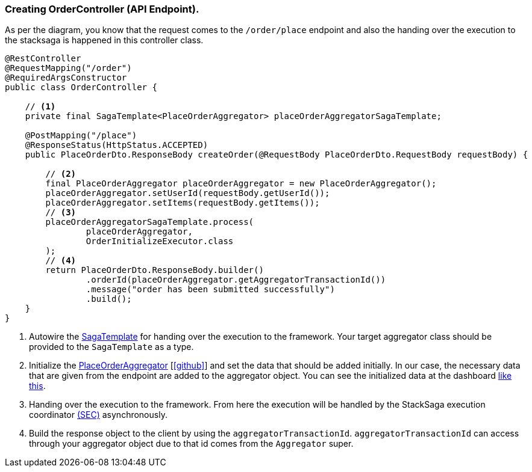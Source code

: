 === Creating OrderController (API Endpoint).

As per the diagram, you know that the request comes to the `/order/place` endpoint and also the handing over the execution to the stacksaga is happened in this controller class.

[source,java]
----

@RestController
@RequestMapping("/order")
@RequiredArgsConstructor
public class OrderController {

    // <1>
    private final SagaTemplate<PlaceOrderAggregator> placeOrderAggregatorSagaTemplate;

    @PostMapping("/place")
    @ResponseStatus(HttpStatus.ACCEPTED)
    public PlaceOrderDto.ResponseBody createOrder(@RequestBody PlaceOrderDto.RequestBody requestBody) {

        // <2>
        final PlaceOrderAggregator placeOrderAggregator = new PlaceOrderAggregator();
        placeOrderAggregator.setUserId(requestBody.getUserId());
        placeOrderAggregator.setItems(requestBody.getItems());
        // <3>
        placeOrderAggregatorSagaTemplate.process(
                placeOrderAggregator,
                OrderInitializeExecutor.class
        );
        // <4>
        return PlaceOrderDto.ResponseBody.builder()
                .orderId(placeOrderAggregator.getAggregatorTransactionId())
                .message("order has been submitted successfully")
                .build();
    }
}
----

<1> Autowire the xref:framework:saga_template.adoc[SagaTemplate] for handing over the execution to the framework.
Your target aggregator class should be provided to the `SagaTemplate` as a type.
<2> Initialize the xref:quick-examples:creating-aggregator.adoc[PlaceOrderAggregator]  [https://github.com/stacksaga/stacksaga-examples/blob/main/stacksaga-demo-for-kubernetes/order-service/src/main/java/org/example/aggregator/PlaceOrderAggregator.java[icon:github[role=black]]] and set the data that should be added initially.
In our case, the necessary data that are given from the endpoint are added to the aggregator object.
You can see the initialized data at the dashboard xref://[like this].
<3> Handing over the execution to the framework.
From here the execution will be handled by the StackSaga execution coordinator xref://[(SEC)] asynchronously.

<4> Build the response object to the client by using the `aggregatorTransactionId`.
`aggregatorTransactionId` can access through your aggregator object due to that id comes from the `Aggregator` super.
